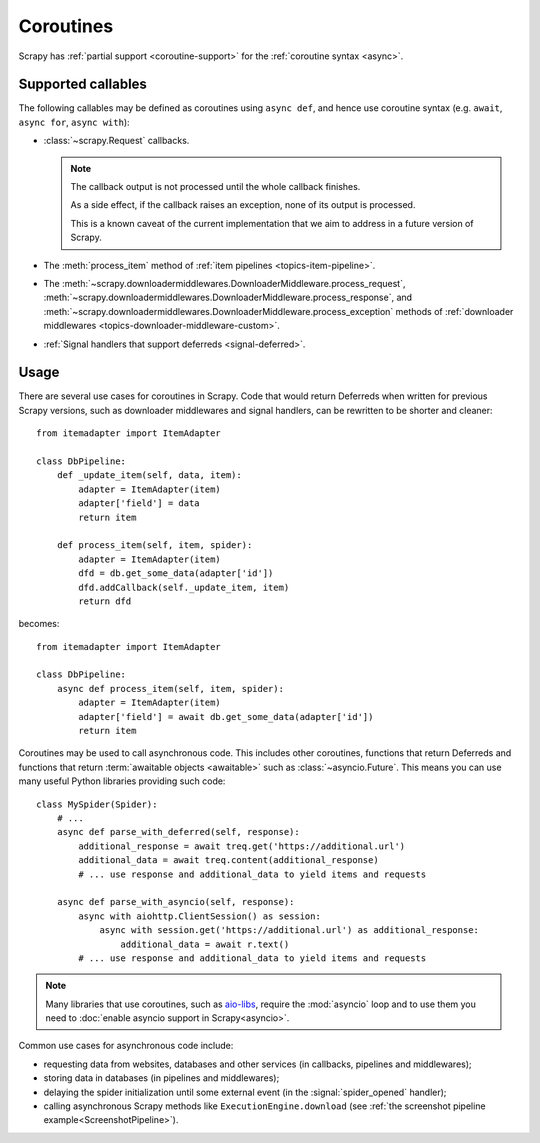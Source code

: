==========
Coroutines
==========

.. versionadded:: 2.0

Scrapy has :ref:`partial support <coroutine-support>` for the
:ref:`coroutine syntax <async>`.

.. _coroutine-support:

Supported callables
===================

The following callables may be defined as coroutines using ``async def``, and
hence use coroutine syntax (e.g. ``await``, ``async for``, ``async with``):

-   :class:`~scrapy.Request` callbacks.

    .. note:: The callback output is not processed until the whole callback
        finishes.

        As a side effect, if the callback raises an exception, none of its
        output is processed.

        This is a known caveat of the current implementation that we aim to
        address in a future version of Scrapy.

-   The :meth:`process_item` method of
    :ref:`item pipelines <topics-item-pipeline>`.

-   The
    :meth:`~scrapy.downloadermiddlewares.DownloaderMiddleware.process_request`,
    :meth:`~scrapy.downloadermiddlewares.DownloaderMiddleware.process_response`,
    and
    :meth:`~scrapy.downloadermiddlewares.DownloaderMiddleware.process_exception`
    methods of
    :ref:`downloader middlewares <topics-downloader-middleware-custom>`.

-   :ref:`Signal handlers that support deferreds <signal-deferred>`.

Usage
=====

There are several use cases for coroutines in Scrapy. Code that would
return Deferreds when written for previous Scrapy versions, such as downloader
middlewares and signal handlers, can be rewritten to be shorter and cleaner::

    from itemadapter import ItemAdapter

    class DbPipeline:
        def _update_item(self, data, item):
            adapter = ItemAdapter(item)
            adapter['field'] = data
            return item

        def process_item(self, item, spider):
            adapter = ItemAdapter(item)
            dfd = db.get_some_data(adapter['id'])
            dfd.addCallback(self._update_item, item)
            return dfd

becomes::

    from itemadapter import ItemAdapter

    class DbPipeline:
        async def process_item(self, item, spider):
            adapter = ItemAdapter(item)
            adapter['field'] = await db.get_some_data(adapter['id'])
            return item

Coroutines may be used to call asynchronous code. This includes other
coroutines, functions that return Deferreds and functions that return
:term:`awaitable objects <awaitable>` such as :class:`~asyncio.Future`.
This means you can use many useful Python libraries providing such code::

    class MySpider(Spider):
        # ...
        async def parse_with_deferred(self, response):
            additional_response = await treq.get('https://additional.url')
            additional_data = await treq.content(additional_response)
            # ... use response and additional_data to yield items and requests

        async def parse_with_asyncio(self, response):
            async with aiohttp.ClientSession() as session:
                async with session.get('https://additional.url') as additional_response:
                    additional_data = await r.text()
            # ... use response and additional_data to yield items and requests

.. note:: Many libraries that use coroutines, such as `aio-libs`_, require the
          :mod:`asyncio` loop and to use them you need to
          :doc:`enable asyncio support in Scrapy<asyncio>`.

Common use cases for asynchronous code include:

* requesting data from websites, databases and other services (in callbacks,
  pipelines and middlewares);
* storing data in databases (in pipelines and middlewares);
* delaying the spider initialization until some external event (in the
  :signal:`spider_opened` handler);
* calling asynchronous Scrapy methods like ``ExecutionEngine.download`` (see
  :ref:`the screenshot pipeline example<ScreenshotPipeline>`).

.. _aio-libs: https://github.com/aio-libs
